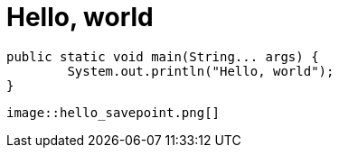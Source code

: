 = Hello, world
// See https://hubpress.gitbooks.io/hubpress-knowledgebase/content/ for information about the parameters.
:published_at: 2017-08-08
:hp-tags: Egor Litvinenko, HubPress, Hello World
:hp-alt-title: Hello World

[source,java]
----
public static void main(String... args) {
        System.out.println("Hello, world");
}
----
[source,AsciiDoc]
----
image::hello_savepoint.png[]
